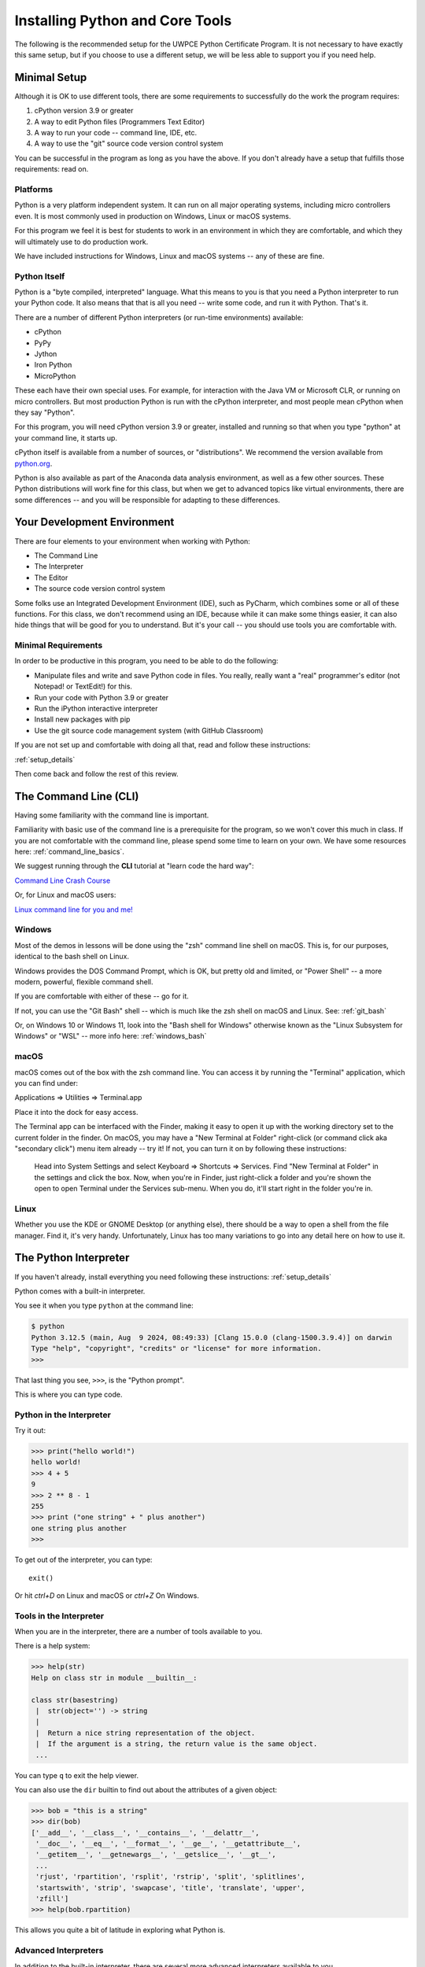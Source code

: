 .. _installing_python:

================================
Installing Python and Core Tools
================================

The following is the recommended setup for the UWPCE Python Certificate Program. It is not necessary to have exactly this same setup, but if you choose to use a different setup, we will be less able to support you if you need help.

Minimal Setup
=============

Although it is OK to use different tools, there are some requirements to successfully do the work the program requires:

#. cPython version 3.9 or greater
#. A way to edit Python files (Programmers Text Editor)
#. A way to run your code -- command line, IDE, etc.
#. A way to use the "git" source code version control system

You can be successful in the program as long as you have the above. If you don't already have a setup that fulfills those requirements: read on.

Platforms
---------

Python is a very platform independent system. It can run on all major operating systems, including micro controllers even. It is most commonly used in production on Windows, Linux or macOS systems.

For this program we feel it is best for students to work in an environment in which they are comfortable, and which they will ultimately use to do production work.

We have included instructions for Windows, Linux and macOS systems -- any of these are fine.

Python Itself
-------------

Python is a "byte compiled, interpreted" language. What this means to you is that you need a Python interpreter to run your Python code. It also means that that is all you need -- write some code, and run it with Python. That's it.

There are a number of different Python interpreters (or run-time environments) available:

- cPython
- PyPy
- Jython
- Iron Python
- MicroPython

These each have their own special uses. For example, for interaction with the Java VM or Microsoft CLR, or running on micro controllers. But most production Python is run with the cPython interpreter, and most people mean cPython when they say "Python".

For this program, you will need cPython version 3.9 or greater, installed and running so that when you type "python" at your command line, it starts up.

cPython itself is available from a number of sources, or "distributions". We recommend the version available from `python.org <https://www.python.org>`_.

Python is also available as part of the Anaconda data analysis environment, as well as a few other sources. These Python distributions will work fine for this class, but when we get to advanced topics like virtual environments, there are some differences -- and you will be responsible for adapting to these differences.

Your Development Environment
============================

There are four elements to your environment when working with Python:

* The Command Line
* The Interpreter
* The Editor
* The source code version control system

Some folks use an Integrated Development Environment (IDE), such as PyCharm, which combines some or all of these functions. For this class, we don't recommend using an IDE, because while it can make some things easier, it can also hide things that will be good for you to understand. But it's your call -- you should use tools you are comfortable with.

Minimal Requirements
--------------------

In order to be productive in this program, you need to be able to do the following:

* Manipulate files and write and save Python code in files. You really, really want a "real" programmer's editor (not Notepad! or TextEdit!) for this.

* Run your code with Python 3.9 or greater

* Run the iPython interactive interpreter

* Install new packages with pip

* Use the git source code management system (with GitHub Classroom)

If you are not set up and comfortable with doing all that, read and follow these instructions:

:ref:`setup_details`

Then come back and follow the rest of this review.

The Command Line (CLI)
======================

Having some familiarity with the command line is important.

Familiarity with basic use of the command line is a prerequisite for the program, so we won't cover this much in class. If you are not comfortable with the command line, please spend some time to learn on your own. We have some resources here: :ref:`command_line_basics`.

We suggest running through the **CLI** tutorial at "learn code the hard way":

`Command Line Crash Course <https://learnpythonthehardway.org/book/appendixa.html>`_

Or, for Linux and macOS users:

`Linux command line for you and me! <https://lym.readthedocs.io/en/latest/>`_

Windows
-------

Most of the demos in lessons will be done using the "zsh" command line shell on macOS. This is, for our purposes, identical to the bash shell on Linux.

Windows provides the DOS Command Prompt, which is OK, but pretty old and limited, or "Power Shell" -- a more modern, powerful, flexible command shell.

If you are comfortable with either of these -- go for it.

If not, you can use the "Git Bash" shell -- which is much like the zsh shell on macOS and Linux. See: :ref:`git_bash`

Or, on Windows 10 or Windows 11, look into the "Bash shell for Windows" otherwise known as the "Linux Subsystem for Windows" or "WSL" -- more info here: :ref:`windows_bash`

macOS
-----

macOS comes out of the box with the zsh command line. You can access it by running the "Terminal" application, which you can find under:

Applications => Utilities => Terminal.app

Place it into the dock for easy access.

The Terminal app can be interfaced with the Finder, making it easy to open it up with the working directory set to the current folder in the finder. On macOS, you may have a "New Terminal at Folder" right-click (or command click aka "secondary click") menu item already -- try it! If not, you can turn it on by following these instructions:

    Head into System Settings and select Keyboard => Shortcuts => Services. Find "New Terminal at Folder" in the settings and click the box. Now, when you're in Finder, just right-click a folder and you're shown the open to open Terminal under the Services sub-menu. When you do, it'll start right in the folder you're in.

Linux
-----

Whether you use the KDE or GNOME Desktop (or anything else), there should be a way to open a shell from the file manager. Find it, it's very handy. Unfortunately, Linux has too many variations to go into any detail here on how to use it.

The Python Interpreter
======================

If you haven't already, install everything you need following these instructions: :ref:`setup_details`

Python comes with a built-in interpreter.

You see it when you type ``python`` at the command line:

.. code-block:: bash

    $ python
    Python 3.12.5 (main, Aug  9 2024, 08:49:33) [Clang 15.0.0 (clang-1500.3.9.4)] on darwin
    Type "help", "copyright", "credits" or "license" for more information.
    >>>

That last thing you see, ``>>>``, is the "Python prompt".

This is where you can type code.

Python in the Interpreter
-------------------------

Try it out:

.. code-block:: python

    >>> print("hello world!")
    hello world!
    >>> 4 + 5
    9
    >>> 2 ** 8 - 1
    255
    >>> print ("one string" + " plus another")
    one string plus another
    >>>

To get out of the interpreter, you can type::

    exit()

Or hit `ctrl+D` on Linux and macOS or `ctrl+Z` On Windows.

Tools in the Interpreter
------------------------

When you are in the interpreter, there are a number of tools available to you.

There is a help system:

.. code-block:: python

    >>> help(str)
    Help on class str in module __builtin__:

    class str(basestring)
     |  str(object='') -> string
     |
     |  Return a nice string representation of the object.
     |  If the argument is a string, the return value is the same object.
     ...

You can type ``q`` to exit the help viewer.

You can also use the ``dir`` builtin to find out about the attributes of a given object:

.. code-block:: python

    >>> bob = "this is a string"
    >>> dir(bob)
    ['__add__', '__class__', '__contains__', '__delattr__',
     '__doc__', '__eq__', '__format__', '__ge__', '__getattribute__',
     '__getitem__', '__getnewargs__', '__getslice__', '__gt__',
     ...
     'rjust', 'rpartition', 'rsplit', 'rstrip', 'split', 'splitlines',
     'startswith', 'strip', 'swapcase', 'title', 'translate', 'upper',
     'zfill']
    >>> help(bob.rpartition)

This allows you quite a bit of latitude in exploring what Python is.

Advanced Interpreters
---------------------

In addition to the built-in interpreter, there are several more advanced interpreters available to you.

We'll be using one in this course called iPython.

Some information about iPython can be found here: :ref:`ipython_resources`

The Editor
==========

Typing code in an interpreter is great for exploring.

But for anything "real", you'll want to save the work you are doing in a more permanent fashion.

This is where an editor fits in.

.. _editor_for_python:

Text Editors Only
-----------------

Any good programmer's text editor will do.

MS Word is **not** a text editor.

Nor is *TextEdit* on a Mac.

Notepad on Windows is a text editor -- but a poor one.

You need a real "Programmer's Text Editor"

A text editor saves only what it shows you, with no special formatting characters hidden behind the scenes.

Minimum Requirements
--------------------

At a minimum, your editor should have:

* Syntax Colorization
* Automatic Indentation

In addition, great features to add include:

* Tab completion
* Code linting
* Jump-to-definition

Have an editor that does all this? Feel free to use it.

If not, we recommend "Sublime Text" which works on Windows and macOS:

http://www.sublimetext.com/

:ref:`sublime_as_ide`

"Visual Studio Code" or "VS Code" is another good open source option that also works on Windows, Linux, and macOS.

https://code.visualstudio.com/download

:ref:`vsc_as_ide`

And, of course, vim or Emacs on Linux and macOS, if you are familiar with one of those. They are fine choices but can be confusing to someone who is not familiar with their quirks.

Why No Full IDE?
----------------

An IDE does not give you much that you can't get with a good editor plus a good interpreter.

An IDE often weighs a great deal.

Setting up IDEs to work with different projects can be challenging and time-consuming.

Particularly when you are first learning, you don't want too much done for you.

Why an IDE?
-----------

That said ... you may want to go get the educational edition of PyCharm:

https://www.jetbrains.com/pycharm-edu/

Which a lot of people like a lot.

Visual Studo Code from Microsoft can be made into a pretty full featured IDE as well if you want it to be.

But do make sure, when you set up and IDE, that you know what its doing when you click "run", and that it is using the version of Python that you expect. (cPython 3.9 in this case)

Version Control System
======================

While not strictly necessary to develop code, it is a very, very, good idea to manage your code in a `Version Control System <https://en.wikipedia.org/wiki/Version_control>`_.

This is such a critical software development practice that we use it in the program for you to mange your projects and turn in assignments (via GitHub classroom), so that you can gain familiarity with the practice.

Git
---

`Git <https://en.wikipedia.org/wiki/Git>`_ is an open-source version control system that has become an industry standard -- very widely used in both commercial and open-source development.

We will be using Git and the web service GitHub for collaboration in this program.

Make sure you are set up to use git on your machine. If you have using a command line client, you should be able to type::

    git --version

And get something like this as a response::

    git version 2.17.2 (Apple Git-81)

Am I ready to go?
=================

To see if you have Python ready to start class, try this:

:ref:`testing_your_setup`
